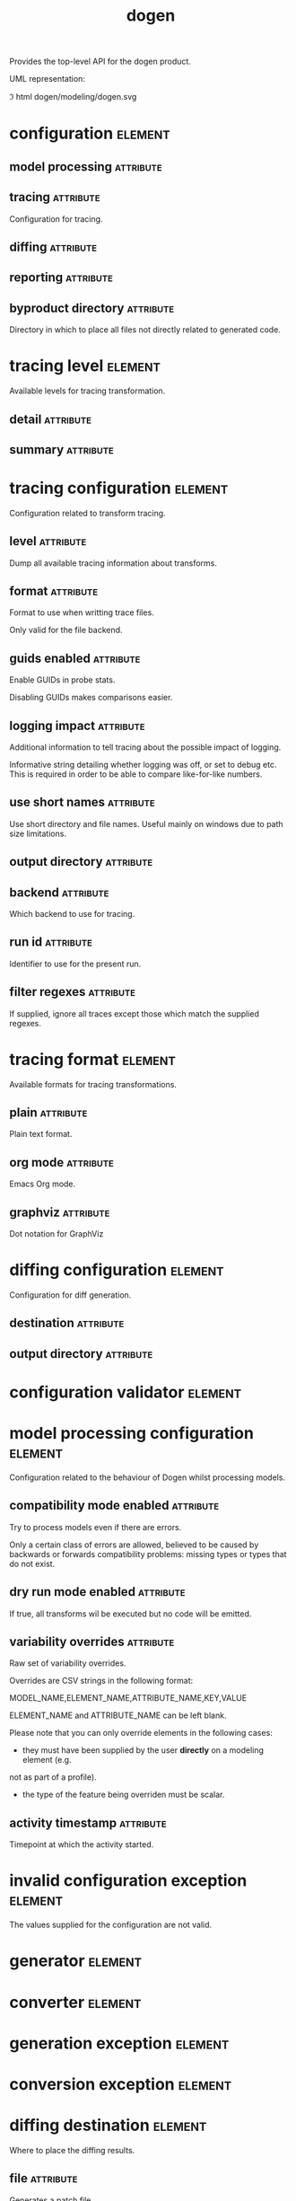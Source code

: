 #+title: dogen
#+options: <:nil c:nil todo:nil ^:nil d:nil date:nil author:nil
#+tags: { element(e) attribute(a) module(m) }
:PROPERTIES:
:masd.codec.dia.comment: true
:masd.codec.model_modules: dogen
:masd.codec.input_technical_space: cpp
:masd.codec.reference: cpp.builtins
:masd.codec.reference: cpp.std
:masd.codec.reference: cpp.boost
:masd.codec.reference: masd
:masd.codec.reference: masd.variability
:masd.codec.reference: dogen.profiles
:masd.variability.profile: dogen.profiles.base.default_profile
:END:

Provides the top-level API for the dogen product.

UML representation:

\image html dogen/modeling/dogen.svg

* configuration                                                     :element:
  :PROPERTIES:
  :custom_id: C8DE753A-81CB-2B74-F85B-E9852476B146
  :masd.codec.stereotypes: masd::fluent
  :END:

** model processing                                               :attribute:
   :PROPERTIES:
   :masd.codec.type: model_processing_configuration
   :END:

** tracing                                                        :attribute:
   :PROPERTIES:
   :masd.codec.type: boost::optional<tracing_configuration>
   :END:

Configuration for tracing.

** diffing                                                        :attribute:
   :PROPERTIES:
   :masd.codec.type: boost::optional<diffing_configuration>
   :END:

** reporting                                                      :attribute:
   :PROPERTIES:
   :masd.codec.type: boost::optional<reporting_configuration>
   :END:

** byproduct directory                                            :attribute:
   :PROPERTIES:
   :masd.codec.type: boost::filesystem::path
   :END:

Directory in which to place all files not directly related to generated code.

* tracing level                                                     :element:
  :PROPERTIES:
  :custom_id: BFE938FC-38DC-EA34-FC7B-9903E39733E7
  :masd.codec.stereotypes: masd::enumeration
  :END:

Available levels for tracing transformation.

** detail                                                         :attribute:

** summary                                                        :attribute:

* tracing configuration                                             :element:
  :PROPERTIES:
  :custom_id: 5B643C89-3815-55C4-EF4B-699D85ACEF6F
  :masd.codec.stereotypes: masd::fluent
  :END:

Configuration related to transform tracing.

** level                                                          :attribute:
   :PROPERTIES:
   :masd.codec.type: tracing_level
   :END:

Dump all available tracing information about transforms.

** format                                                         :attribute:
   :PROPERTIES:
   :masd.codec.type: tracing_format
   :END:

Format to use when writting trace files.

Only valid for the file backend.

** guids enabled                                                  :attribute:
   :PROPERTIES:
   :masd.codec.type: bool
   :END:

Enable GUIDs in probe stats.

Disabling GUIDs makes comparisons easier.

** logging impact                                                 :attribute:
   :PROPERTIES:
   :masd.codec.type: std::string
   :END:

Additional information to tell tracing about the possible impact of logging.

Informative string detailing whether logging was off, or set to debug etc. This is
required in order to be able to compare like-for-like numbers.

** use short names                                                :attribute:
   :PROPERTIES:
   :masd.codec.type: bool
   :END:

Use short directory and file names. Useful mainly on windows due to path
size limitations.

** output directory                                               :attribute:
   :PROPERTIES:
   :masd.codec.type: boost::filesystem::path
   :END:

** backend                                                        :attribute:
   :PROPERTIES:
   :masd.codec.type: tracing_backend
   :END:

Which backend to use for tracing.

** run id                                                         :attribute:
   :PROPERTIES:
   :masd.codec.type: std::string
   :END:

Identifier to use for the present run.

** filter regexes                                                 :attribute:
   :PROPERTIES:
   :masd.codec.type: std::vector<std::string>
   :END:

If supplied, ignore all traces except those which match the supplied regexes.

* tracing format                                                    :element:
  :PROPERTIES:
  :custom_id: 39686EAC-979C-8AA4-9BCB-59BA3588A5B6
  :masd.codec.stereotypes: masd::enumeration
  :END:

Available formats for tracing transformations.

** plain                                                          :attribute:

Plain text format.

** org mode                                                       :attribute:

Emacs Org mode.

** graphviz                                                       :attribute:

Dot notation for GraphViz

* diffing configuration                                             :element:
  :PROPERTIES:
  :custom_id: 580F0728-29B8-0F34-AF93-BF5DEBE18A9E
  :masd.codec.stereotypes: masd::fluent
  :END:

Configuration for diff generation.

** destination                                                    :attribute:
   :PROPERTIES:
   :masd.codec.type: diffing_destination
   :END:

** output directory                                               :attribute:
   :PROPERTIES:
   :masd.codec.type: boost::filesystem::path
   :END:

* configuration validator                                           :element:
  :PROPERTIES:
  :custom_id: A51D12CF-4E5D-FFA4-9003-B305DBD09863
  :masd.codec.stereotypes: dogen::handcrafted::typeable
  :END:

* model processing configuration                                    :element:
  :PROPERTIES:
  :custom_id: 61BDDC34-8635-18F4-5EEB-03397D9877F2
  :END:

Configuration related to the behaviour of Dogen whilst processing models.

** compatibility mode enabled                                     :attribute:
   :PROPERTIES:
   :masd.codec.type: bool
   :END:

Try to process models even if there are errors.

Only a certain class of errors are allowed, believed to be caused by backwards or
forwards compatibility problems: missing types or types that do not exist.

** dry run mode enabled                                           :attribute:
   :PROPERTIES:
   :masd.codec.type: bool
   :END:

If true, all transforms wil be executed but no code will be emitted.

** variability overrides                                          :attribute:
   :PROPERTIES:
   :masd.codec.type: std::vector<std::string>
   :END:

Raw set of variability overrides.

Overrides are CSV strings in the following format:

MODEL_NAME,ELEMENT_NAME,ATTRIBUTE_NAME,KEY,VALUE

ELEMENT_NAME and ATTRIBUTE_NAME can be left blank.

Please note that you can only override elements in the following cases:

- they must have been supplied by the user *directly* on a modeling element (e.g.
not as part of a profile).
- the type of the feature being overriden must be scalar.

** activity timestamp                                             :attribute:
   :PROPERTIES:
   :masd.codec.type: boost::posix_time::ptime
   :END:

Timepoint at which the activity started.

* invalid configuration exception                                   :element:
  :PROPERTIES:
  :custom_id: E940F035-D016-BC84-3583-23C88EAB48A9
  :masd.cpp.types.class_forward_declarations.enabled: false
  :masd.codec.stereotypes: masd::exception
  :END:

The values supplied for the configuration are not valid.

* generator                                                         :element:
  :PROPERTIES:
  :custom_id: 48425DA1-E429-6784-DFD3-594A00817E74
  :masd.codec.stereotypes: dogen::handcrafted::typeable::header_only
  :END:

* converter                                                         :element:
  :PROPERTIES:
  :custom_id: F490E436-6657-4294-701B-643425DD0C70
  :masd.codec.stereotypes: dogen::handcrafted::typeable::header_only
  :END:

* generation exception                                              :element:
  :PROPERTIES:
  :custom_id: 38C861E2-5C89-2CD4-31DB-2A50F7714831
  :masd.codec.stereotypes: masd::exception
  :END:

* conversion exception                                              :element:
  :PROPERTIES:
  :custom_id: BDD84550-BA65-BBA4-334B-6C003E010FED
  :masd.codec.stereotypes: masd::exception
  :END:

* diffing destination                                               :element:
  :PROPERTIES:
  :custom_id: 122EAF89-EE1D-6324-EEAB-4EEDA9366977
  :masd.codec.stereotypes: masd::enumeration
  :END:

Where to place the diffing results.

** file                                                           :attribute:

Generates a patch file.

** console                                                        :attribute:

Outputs the diff to the console.

* reporting configuration                                           :element:
  :PROPERTIES:
  :custom_id: 9291B01D-2948-1E54-872B-2A5E4A087D2B
  :END:

Configuration related to operational reports.

** style                                                          :attribute:
   :PROPERTIES:
   :masd.codec.type: reporting_style
   :END:

** output directory                                               :attribute:
   :PROPERTIES:
   :masd.codec.type: boost::filesystem::path
   :END:

* reporting style                                                   :element:
  :PROPERTIES:
  :custom_id: 69EFF757-9FCF-CC34-64F3-555DFB80EA08
  :masd.codec.stereotypes: masd::enumeration, dogen::convertible
  :END:

Available formats for operational reports.

** plain                                                          :attribute:

Plain text format.

** org mode                                                       :attribute:

Emacs Org mode.

* mock configuration factory                                        :element:
  :PROPERTIES:
  :custom_id: 19305C0C-2EC3-2664-CC53-47FFB43ADC87
  :masd.codec.stereotypes: dogen::handcrafted::typeable
  :END:

Creates configurations for testing purposes.

* tracing backend                                                   :element:
  :PROPERTIES:
  :custom_id: 6B7E7B75-82E6-BEF4-AE53-C7CDE84CFBD6
  :masd.codec.stereotypes: masd::enumeration
  :END:

Available backends to manage tracing information.

** file                                                           :attribute:

Write tracing information to files.

* main                                                              :element:
  :PROPERTIES:
  :custom_id: EFADDCC4-4C93-5CF4-80DB-C5A5BBFECE7D
  :masd.codec.stereotypes: masd::entry_point, dogen::untypable
  :END:

* CMakeLists                                                        :element:
  :PROPERTIES:
  :custom_id: A8C2F12E-2F56-A314-9BAB-2E6797C70978
  :masd.codec.stereotypes: masd::build::cmakelists, dogen::handcrafted::cmake
  :END:

* specs                                                             :element:
  :PROPERTIES:
  :custom_id: BB8E7FB7-4671-AF24-EF9B-024DDF9F3656
  :END:

Describes details of the available functionality within this version of Dogen.

** categories                                                     :attribute:
   :PROPERTIES:
   :masd.codec.type: std::list<spec_category>
   :END:

All categories of specifications.

* spec category                                                     :element:
  :PROPERTIES:
  :custom_id: 16897C9D-3EA9-64F4-59E3-3D12AB874B55
  :END:

Describes a category of dogen specifications.

** name                                                           :attribute:
   :PROPERTIES:
   :masd.codec.type: std::string
   :END:

Name of this group of specs.

** entries                                                        :attribute:
   :PROPERTIES:
   :masd.codec.type: std::list<spec_entry>
   :END:

Entries describing various aspects of this group.

** description                                                    :attribute:
   :PROPERTIES:
   :masd.codec.type: std::string
   :END:

Purpose of the group.

* spec entry                                                        :element:
  :PROPERTIES:
  :custom_id: 4D70E127-E6D6-5CD4-ACCB-B9FBC681BBE0
  :END:

Unit of functionality within Dogen.

** name                                                           :attribute:
   :PROPERTIES:
   :masd.codec.type: std::string
   :END:

Name for this spec entry.

** description                                                    :attribute:
   :PROPERTIES:
   :masd.codec.type: std::string
   :END:

Human readable text describing this entry.

* spec dumper                                                       :element:
  :PROPERTIES:
  :custom_id: D814E09A-2FA1-8824-88D3-3925756621CF
  :masd.codec.stereotypes: dogen::handcrafted::typeable::header_only
  :END:

* dumping exception                                                 :element:
  :PROPERTIES:
  :custom_id: 741544C3-02CE-BD04-E9CB-04565810F7D0
  :masd.codec.stereotypes: masd::exception
  :END:

An error ocurred when dumping dogen's specs.

